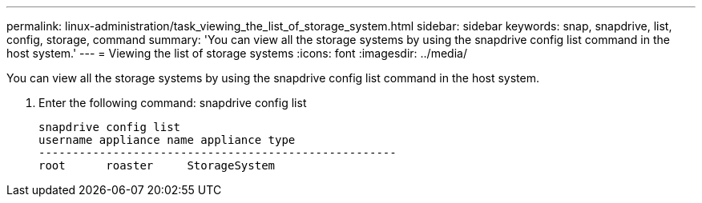 ---
permalink: linux-administration/task_viewing_the_list_of_storage_system.html
sidebar: sidebar
keywords: snap, snapdrive, list, config, storage, command
summary: 'You can view all the storage systems by using the snapdrive config list command in the host system.'
---
= Viewing the list of storage systems
:icons: font
:imagesdir: ../media/

[.lead]
You can view all the storage systems by using the snapdrive config list command in the host system.

. Enter the following command: snapdrive config list
+
----
snapdrive config list
username appliance name appliance type
-----------------------------------------------------
root      roaster     StorageSystem
----
